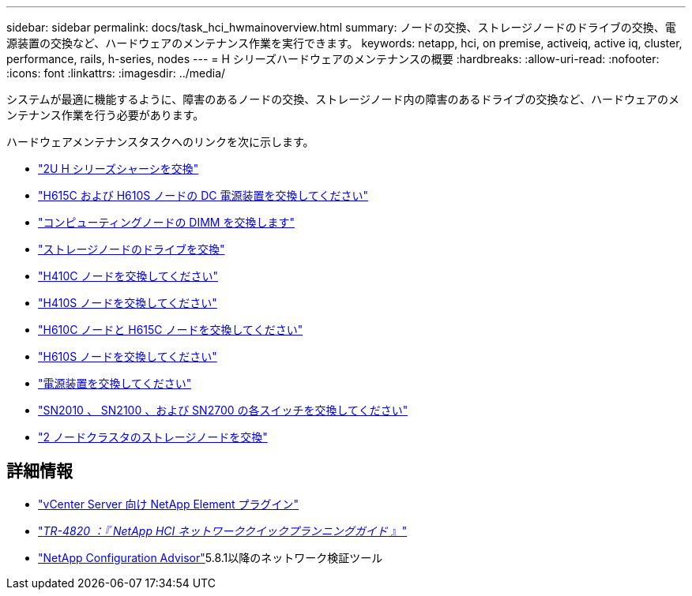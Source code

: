 ---
sidebar: sidebar 
permalink: docs/task_hci_hwmainoverview.html 
summary: ノードの交換、ストレージノードのドライブの交換、電源装置の交換など、ハードウェアのメンテナンス作業を実行できます。 
keywords: netapp, hci, on premise, activeiq, active iq, cluster, performance, rails, h-series, nodes 
---
= H シリーズハードウェアのメンテナンスの概要
:hardbreaks:
:allow-uri-read: 
:nofooter: 
:icons: font
:linkattrs: 
:imagesdir: ../media/


[role="lead"]
システムが最適に機能するように、障害のあるノードの交換、ストレージノード内の障害のあるドライブの交換など、ハードウェアのメンテナンス作業を行う必要があります。

ハードウェアメンテナンスタスクへのリンクを次に示します。

* link:task_hci_hserieschassisrepl.html["2U H シリーズシャーシを交換"]
* link:task_hci_dcpsurepl.html["H615C および H610S ノードの DC 電源装置を交換してください"]
* link:task_hci_dimmcomputerepl.html["コンピューティングノードの DIMM を交換します"]
* link:task_hci_driverepl.html["ストレージノードのドライブを交換"]
* link:task_hci_h410crepl.html["H410C ノードを交換してください"]
* link:task_hci_h410srepl.html["H410S ノードを交換してください"]
* link:task_hci_h610ch615crepl.html["H610C ノードと H615C ノードを交換してください"]
* link:task_hci_h610srepl.html["H610S ノードを交換してください"]
* link:task_hci_psurepl.html["電源装置を交換してください"]
* link:task_hci_snswitches.html["SN2010 、 SN2100 、および SN2700 の各スイッチを交換してください"]
* link:task_hci_2noderepl.html["2 ノードクラスタのストレージノードを交換"]


[discrete]
== 詳細情報

* https://docs.netapp.com/us-en/vcp/index.html["vCenter Server 向け NetApp Element プラグイン"^]
* https://www.netapp.com/pdf.html?item=/media/9413-tr4820pdf.pdf["_TR-4820 ：『 NetApp HCI ネットワーククイックプランニングガイド_ 』"^]
* https://mysupport.netapp.com/site/tools["NetApp Configuration Advisor"^]5.8.1以降のネットワーク検証ツール

